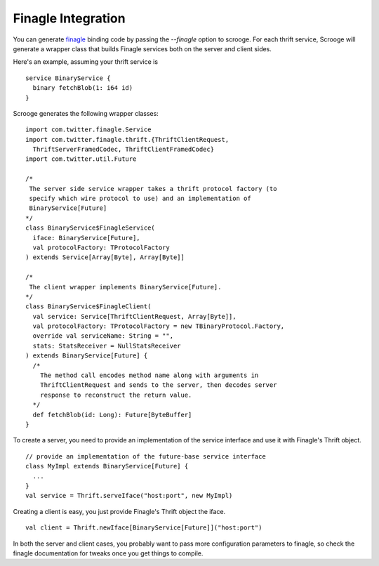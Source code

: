 Finagle Integration
===================

You can generate `finagle <https://github.com/twitter/finagle>`_ binding code
by passing the `--finagle` option to scrooge. For each thrift service, Scrooge
will generate a wrapper class that builds Finagle services both on the server
and client sides.

Here's an example, assuming your thrift service is

::

    service BinaryService {
      binary fetchBlob(1: i64 id)
    }

Scrooge generates the following wrapper classes:

::

    import com.twitter.finagle.Service
    import com.twitter.finagle.thrift.{ThriftClientRequest,
      ThriftServerFramedCodec, ThriftClientFramedCodec}
    import com.twitter.util.Future

    /*
     The server side service wrapper takes a thrift protocol factory (to
     specify which wire protocol to use) and an implementation of
     BinaryService[Future]
    */
    class BinaryService$FinagleService(
      iface: BinaryService[Future],
      val protocolFactory: TProtocolFactory
    ) extends Service[Array[Byte], Array[Byte]]

    /*
     The client wrapper implements BinaryService[Future].
    */
    class BinaryService$FinagleClient(
      val service: Service[ThriftClientRequest, Array[Byte]],
      val protocolFactory: TProtocolFactory = new TBinaryProtocol.Factory,
      override val serviceName: String = "",
      stats: StatsReceiver = NullStatsReceiver
    ) extends BinaryService[Future] {
      /*
        The method call encodes method name along with arguments in
        ThriftClientRequest and sends to the server, then decodes server
        response to reconstruct the return value.
      */
      def fetchBlob(id: Long): Future[ByteBuffer]
    }

To create a server, you need to provide an implementation of the service
interface and use it with Finagle's Thrift object.

::

    // provide an implementation of the future-base service interface
    class MyImpl extends BinaryService[Future] {
      ...
    }
    val service = Thrift.serveIface("host:port", new MyImpl)

Creating a client is easy, you just provide Finagle's Thrift object the
iface.

::

    val client = Thrift.newIface[BinaryService[Future]]("host:port")

In both the server and client cases, you probably want to pass more
configuration parameters to finagle, so check the finagle documentation for
tweaks once you get things to compile.
